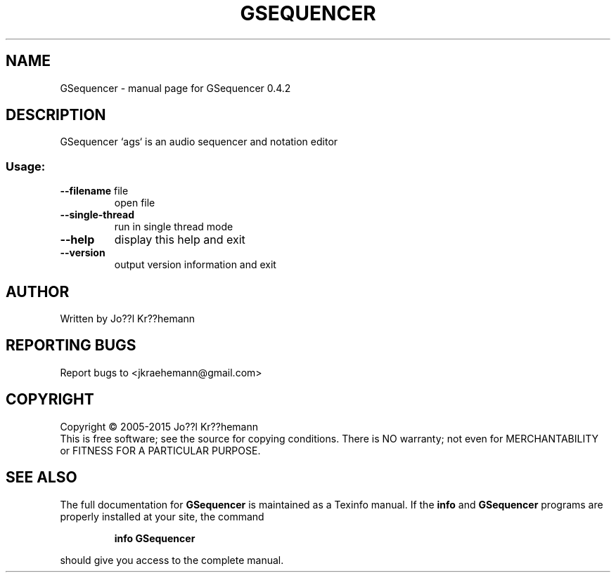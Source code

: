 .\" DO NOT MODIFY THIS FILE!  It was generated by help2man 1.46.6.
.TH GSEQUENCER "1" "June 2015" "GSequencer 0.4.2" "User Commands"
.SH NAME
GSequencer \- manual page for GSequencer 0.4.2
.SH DESCRIPTION
GSequencer `ags` is an audio sequencer and notation editor
.SS "Usage:"
.TP
\fB\-\-filename\fR file
open file
.TP
\fB\-\-single\-thread\fR
run in single thread mode
.TP
\fB\-\-help\fR
display this help and exit
.TP
\fB\-\-version\fR
output version information and exit
.SH AUTHOR
Written by Jo??l Kr??hemann
.SH "REPORTING BUGS"
Report bugs to <jkraehemann@gmail.com>
.SH COPYRIGHT
Copyright \(co 2005\-2015 Jo??l Kr??hemann
.br
This is free software; see the source for copying conditions.  There is NO
warranty; not even for MERCHANTABILITY or FITNESS FOR A PARTICULAR PURPOSE.
.SH "SEE ALSO"
The full documentation for
.B GSequencer
is maintained as a Texinfo manual.  If the
.B info
and
.B GSequencer
programs are properly installed at your site, the command
.IP
.B info GSequencer
.PP
should give you access to the complete manual.
